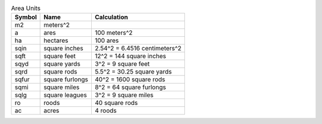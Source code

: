 .. csv-table:: Area Units
  :header: "Symbol", "Name", "Calculation"

  "m2", "meters^2"
  "a", "ares", "100 meters^2"
  "ha", "hectares", "100 ares"
  "sqin", "square inches", "2.54^2 = 6.4516 centimeters^2"
  "sqft", "square feet", "12^2 = 144 square inches"
  "sqyd", "square yards", "3^2 = 9 square feet"
  "sqrd", "square rods", "5.5^2 = 30.25 square yards"
  "sqfur", "square furlongs", "40^2 = 1600 square rods"
  "sqmi", "square miles", "8^2 = 64 square furlongs"
  "sqlg", "square leagues", "3^2 = 9 square miles"
  "ro", "roods", "40 square rods"
  "ac", "acres", "4 roods"

